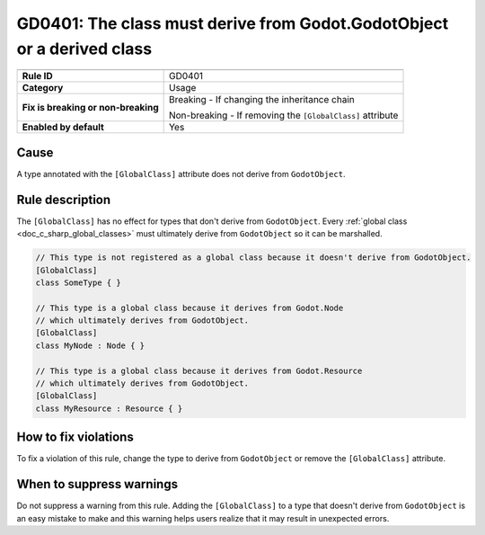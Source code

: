 GD0401: The class must derive from Godot.GodotObject or a derived class
=======================================================================

====================================  ======================================
                                      Value
====================================  ======================================
**Rule ID**                           GD0401
**Category**                          Usage
**Fix is breaking or non-breaking**   Breaking - If changing the inheritance chain

                                      Non-breaking - If removing the ``[GlobalClass]`` attribute
**Enabled by default**                Yes
====================================  ======================================

Cause
-----

A type annotated with the ``[GlobalClass]`` attribute does not derive from
``GodotObject``.

Rule description
----------------

The ``[GlobalClass]`` has no effect for types that don't derive from ``GodotObject``.
Every :ref:`global class <doc_c_sharp_global_classes>` must ultimately derive from
``GodotObject`` so it can be marshalled.

.. code-block:: csharp

    // This type is not registered as a global class because it doesn't derive from GodotObject.
    [GlobalClass]
    class SomeType { }

    // This type is a global class because it derives from Godot.Node
    // which ultimately derives from GodotObject.
    [GlobalClass]
    class MyNode : Node { }

    // This type is a global class because it derives from Godot.Resource
    // which ultimately derives from GodotObject.
    [GlobalClass]
    class MyResource : Resource { }

How to fix violations
---------------------

To fix a violation of this rule, change the type to derive from ``GodotObject``
or remove the ``[GlobalClass]`` attribute.

When to suppress warnings
-------------------------

Do not suppress a warning from this rule. Adding the ``[GlobalClass]`` to a type
that doesn't derive from ``GodotObject`` is an easy mistake to make and this
warning helps users realize that it may result in unexpected errors.
